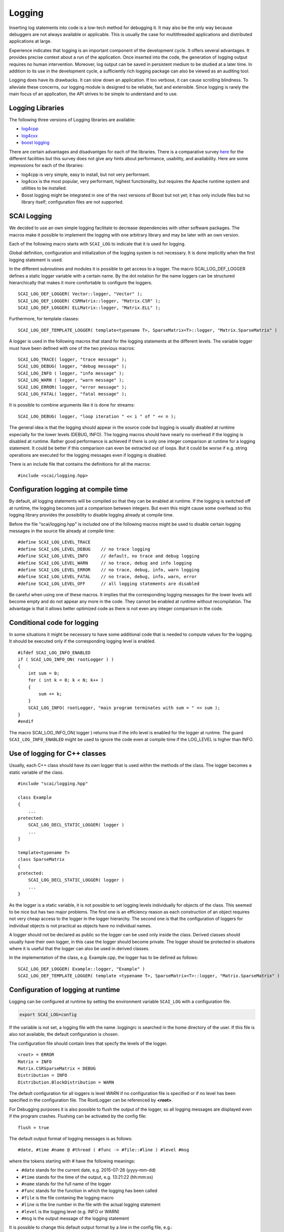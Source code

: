 Logging
=======

Inserting log statements into code is a low-tech method for debugging it. It may also be the only way because
debuggers are not always available or applicable. This is usually the case for multithreaded applications and
distributed applications at large.

Experience indicates that logging is an important component of the development cycle. It offers several
advantages. It provides precise context about a run of the application. Once inserted into the code, the
generation of logging output requires no human intervention. Moreover, log output can be saved in persistent
medium to be studied at a later time. In addition to its use in the development cycle, a sufficiently rich
logging package can also be viewed as an auditing tool.

Logging does have its drawbacks. It can slow down an application. If too verbose, it can cause scrolling
blindness. To alleviate these concerns, our logging module is designed to be reliable, fast and extensible.
Since logging is rarely the main focus of an application, the API strives to be simple to understand and to
use.

Logging Libraries
-----------------

The following three versions of Logging libraries are available:

- `log4cpp`_
- `log4cxx`_
- `boost logging <http://boost-log.sourceforge.net/libs/log/doc/html/index.html>`_

.. _log4cpp: http://log4cpp.sourceforge.net/
.. _log4cxx: http://logging.apache.org/log4cxx/

There are certain advantages and disadvantges for each of the libraries.
There is a comparative survey `here`__ for the different facilities but this survey does not give any hints
about performance, usability, and availability. Here are some impressions for each of the libraries:

__ http://log4cpp.hora-obscura.de/index.php/LoggingLibraryForCpp

- log4cpp is very simple, easy to install, but not very performant.

- log4cxx is the most popular, very performant, highest functionality, but requires the Apache runtime system
  and utilities to be installed.
  
- Boost logging might be integrated in one of the next versions of Boost but not yet; it has only include
  files but no library itself; configuration files are not supported.

SCAI Logging
------------

We decided to use an own simple logging facilitate to decrease dependencies with other software packages.
The macros make it possible to implement the logging with one arbitrary library and may be later
with an own version.

Each of the following macro starts with ``SCAI_LOG`` to indicate that it is used for logging.

Global definition, configuration and initialization of the logging system is not necessary.
It is done implicitly when the first logging statement is used.

In the different subroutines and modules it is possible to get access to a logger. The macro SCAI_LOG_DEF_LOGGER
defines a static logger variable with a certain name. By the dot notation for the name loggers can be structured
hierarchically that makes it more comfortable to configure the loggers.

::

    SCAI_LOG_DEF_LOGGER( Vector::logger, "Vector" ); 
    SCAI_LOG_DEF_LOGGER( CSRMatrix::logger, "Matrix.CSR" );
    SCAI_LOG_DEF_LOGGER( ELLMatrix::logger, "Matrix.ELL" );

Furthermore, for template classes:

::

    SCAI_LOG_DEF_TEMPLATE_LOGGER( template<typename T>, SparseMatrix<T>::logger, "Matrix.SparseMatrix" )

A logger is used in the following macros that stand for the logging statements at the different levels. The
variable logger must have been defined with one of the two previous macros:

::

    SCAI_LOG_TRACE( logger, "trace message" );
    SCAI_LOG_DEBUG( logger, "debug message" );
    SCAI_LOG_INFO ( logger, "info message" );
    SCAI_LOG_WARN ( logger, "warn message" );
    SCAI_LOG_ERROR( logger, "error message" );
    SCAI_LOG_FATAL( logger, "fatal message" );

It is possible to combine arguments like it is done for streams:

::

    SCAI_LOG_DEBUG( logger, "loop iteration " << i " of " << n );

The general idea is that the logging should appear in the source code but logging is usually disabled at
runtime especially for the lower levels (DEBUG, INFO).
The logging macros should have nearly no overhead if the logging is disabled at runtime. 
Rather good performance is achieved if there is only one integer comparison at runtime for a logging statement. 
It could be better if this comparison can even be extracted out of loops. But it could be worse if e.g. string
operations are executed for the logging messages even if logging is disabled.

There is an include file that contains the definitions for all the macros:

::

    #include <scai/logging.hpp>

Configuration logging at compile time
-------------------------------------

By default, all logging statements will be compiled so that they can be enabled at runtime. If the logging
is switched off at runtime, the logging becomes just a comparison between integers. But even this might
cause some overhead so this logging library provides the possibility to disable logging already at compile time.

Before the file "scai/logging.hpp" is included one of the following macros might be used to disable certain logging
messages in the source file already at compile time:

::

    #define SCAI_LOG_LEVEL_TRACE
    #define SCAI_LOG_LEVEL_DEBUG    // no trace logging
    #define SCAI_LOG_LEVEL_INFO     // default, no trace and debug logging
    #define SCAI_LOG_LEVEL_WARN     // no trace, debug and info logging
    #define SCAI_LOG_LEVEL_ERROR    // no trace, debug, info, warn logging
    #define SCAI_LOG_LEVEL_FATAL    // no trace, debug, info, warn, error
    #define SCAI_LOG_LEVEL_OFF      // all logging statements are disabled

Be careful when using one of these macros. It implies that the corresponding logging messages for the lower
levels will become empty and do not appear any more in the code. They cannot be enabled at runtime without
recompilation. The advantage is that it allows better optimized code as there is not even any integer
comparison in the code.

Conditional code for logging
----------------------------

In some situations it might be necessary to have some additional code that is needed to compute values for
the logging. It should be executed only if the corresponding logging level is enabled.

::

   #ifdef SCAI_LOG_INFO_ENABLED
   if ( SCAI_LOG_INFO_ON( rootLogger ) )
   {
       int sum = 0;
       for ( int k = 0; k < N; k++ )
       {
           sum += k;
       }
       SCAI_LOG_INFO( rootLogger, "main program terminates with sum = " << sum );
   }
   #endif

The macro SCAI_LOG_INFO_ON( logger ) returns true if the info level is enabled for the logger at runtme. The
guard ``SCAI_LOG_INFO_ENABLED`` might be used to ignore the code even at compile time if the LOG_LEVEL is
higher than INFO.

Use of logging for C++ classes
------------------------------

Usually, each C++ class should have its own logger that is used within the methods of the class. 
The logger becomes a static variable of the class.

::

   #include "scai/logging.hpp"
   
   class Example
   {
       ...
   protected: 
       SCAI_LOG_DECL_STATIC_LOGGER( logger )
       ...
   }

   template<typename T>
   class SparseMatrix
   {
   protected: 
       SCAI_LOG_DECL_STATIC_LOGGER( logger )
       ...
   }

As the logger is a static variable,
it is not possible to set logging levels individually for objects of the class. This seemed to be nice
but has two major problems. The first one is an efficiency reason as each construction of an object requires
not very cheap access to the logger in the logger hierarchy. The second one is that the  configuration of
loggers for individual objects is not practical as objects have no individual names.

A logger should not be declared as public so the logger can be used only inside the class. 
Derived classes should usually have their own logger, in this case
the logger should become private. The logger should be protected in situatons  where it is 
useful that the logger can also be used in derived classes.

In the implementation of the class, e.g. Example.cpp, the logger has to be defined as follows:

::

    SCAI_LOG_DEF_LOGGER( Example::logger, "Example" )
    SCAI_LOG_DEF_TEMPLATE_LOGGER( template <typename T>, SparseMatrix<T>::logger, "Matrix.SparseMatrix" )
 
Configuration of logging at runtime
-----------------------------------

Logging can be configured at runtime by setting the environment variable ``SCAI_LOG`` with a configuration file.

.. code-block:: bash

    export SCAI_LOG=config

If the variable is not set, a logging file with the name .loggingrc is searched in the home directory of the user.
If this file is also not available, the default configuration is chosen.

The configuration file should contain lines that specfy the levels of the logger.

::

    <root> = ERROR
    Matrix = INFO
    Matrix.CSRSparseMatrix = DEBUG
    Distribution = INFO
    Distribution.BlockDistribution = WARN

The default configuration for all loggers is level *WARN* if no configuration file is specified or if no
level has been specified in the configuration file. The RootLogger can be referenced by **<root>**.

For Debugging purposes it is also possible to flush the output of the logger, so all logging messages are
displayed even if the program crashes. Flushing can be activated by the config file:

::

    flush = true

The default output format of logging messages is as follows:

::

    #date, #time #name @ #thread ( #func -> #file::#line ) #level #msg

where the tokens starting with # have the following meanings:

- ``#date`` stands for the current date, e.g. 2015-07-26 (yyyy-mm-dd)
- ``#time`` stands for the time of the output, e.g. 13:21:22 (hh:mm:ss)
- ``#name`` stands for the full name of the logger
- ``#func`` stands for the function in which the logging has been called
- ``#file`` is the file contaning the logging macro
- ``#line`` is the line number in the file with the actual logging statement
- ``#level`` is the logging level (e.g. INFO or WARN)
- ``#msg`` is the output message of the logging statement

It is possible to change this default output format by a line in the config file, e.g.:

::

    format = "logger = #name, msg: #msg"

The output format cannot be redefined individually for different loggers.

Compile Flags for Logging
-------------------------

Source files containing logging statements should include the file ``scai/logging.hpp``.

::

    #include <scai/logging.hpp>

For compilation, the corresponding include directory must be set.

Furthermore, a compile flag ``SCAI_LOG_LEVEL_xxx`` must be specified to specify
which logging statement should be inserted in the code. All logging statements of level
xxx and higher are included, logging statements with a lower level be considered as deleted.
Good choices are:

- DEBUG should be chosen for DEBUG mode
- INFO should be chosen in RELEASE mode
- TRACE should be set in case of serious problems
- OFF might be used for benchmarking.

As logging does not cause much overhead when it is switched off at runtime, the DEBUG level is 
usually the first choice. The TRACE level might cause some overhead as it might be used in 
innermost loops.

Please keep in mind that setting a certain level at compile time will remove all logging statements with a
lower level and they can not be used at runtime any more.
 
Support for Logging Library with CMake
--------------------------------------

The logging library itself is built with CMake.

For using the logging library an CMake module ``Findscai_logging.cmake`` is provided.

::

    # find installation of logging library

    find_package( scai_logging REQUIRED )

    if ( SCAI_LOGGING_FOUND )
       # set the include directory containing logging.hpp
       include_directories( ${SCAI_LOGGING_INCLUDE_DIR} )
       # set compilation flag, same as -DSCAI_LOG_${SCAI_LOGGING_LEVEL} )
       add_definitions( -D${SCAI_LOGGING_FLAG} )
       ...
       target_link_libraries( <newlib> ${SCAI_LOGGING_LIBRARY} )
    endif ( SCAI_LOGGING_FOUND )

The default logging level is chosen by the built type.

::

    #  CMAKE_BUILD_TYPE == Debug   : use -DSCAI_LOG_LEVEL_DEBUG
    #  CMAKE_BUILD_TYPE == Release : use -DSCAI_LOG_LEVEL_INFO
    #
    #  For serious problems: -DSCAI_LOG_LEVEL_TRACE
    #  For benchmarks:       -DSCAI_LOG_LEVEL_OFF (or -DSCAI_LOG_LEVEL_FATAL, -DSCAI_LOG_LEVEL_ERROR)

The logging level can be set via ccmake using the CMake variable ``SCAI_LOGGING_LEVEL``.

Summary
-------

The SCAI logging library is a very convenient and efficient library that supports logging in C++ applications.
It has very low overhead and has quite powerful mechanisms for generating logging output.

Currently, logging is always done on standard output. It is not possible to write logging messages in different 
output streams.


